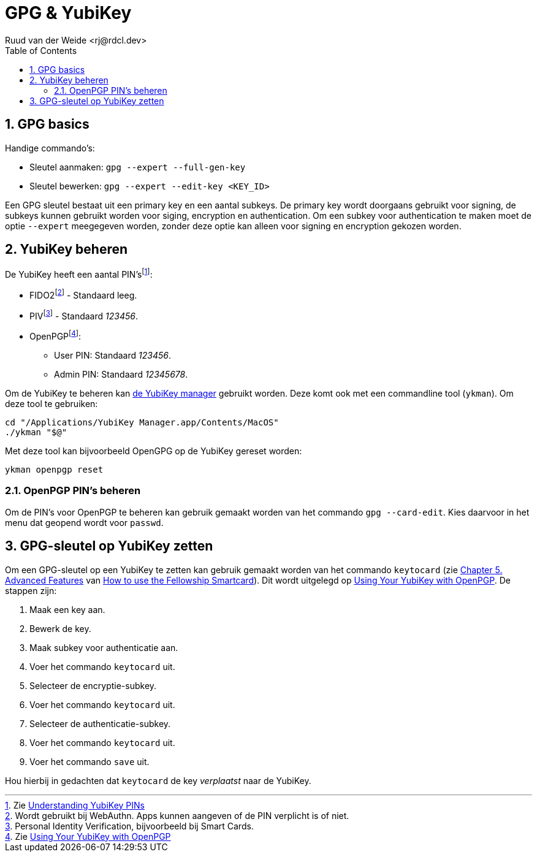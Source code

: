 = GPG & YubiKey
Ruud van der Weide <rj@rdcl.dev>
:description: Aantekeningen gerelateerd aan GPG en YubiKey
:sectnums:
:sectnumlevels: 3
:toc:
:toclevels: 3

== GPG basics

Handige commando's:

* Sleutel aanmaken: `gpg --expert --full-gen-key`
* Sleutel bewerken: `gpg --expert --edit-key <KEY_ID>`

Een GPG sleutel bestaat uit een primary key en een aantal subkeys. De primary key wordt doorgaans gebruikt voor signing, de subkeys kunnen gebruikt worden voor siging, encryption en authentication. Om een subkey voor authentication te maken moet de optie `--expert` meegegeven worden, zonder deze optie kan alleen voor signing en encryption gekozen worden.

== YubiKey beheren

De YubiKey heeft een aantal PIN'sfootnote:[Zie https://support.yubico.com/hc/en-us/articles/4402836718866-Understanding-YubiKey-PINs[Understanding YubiKey PINs]]:

* FIDO2footnote:[Wordt gebruikt bij WebAuthn. Apps kunnen aangeven of de PIN verplicht is of niet.] - Standaard leeg.
* PIVfootnote:[Personal Identity Verification, bijvoorbeeld bij Smart Cards.] - Standaard _123456_.
* OpenPGPfootnote:[Zie https://support.yubico.com/hc/en-us/articles/360013790259-Using-Your-YubiKey-with-OpenPGP[Using Your YubiKey with OpenPGP]]:
** User PIN: Standaard _123456_.
** Admin PIN: Standaard _12345678_.

Om de YubiKey te beheren kan https://www.yubico.com/support/download/yubikey-manager/[de YubiKey manager] gebruikt worden. Deze komt ook met een commandline tool (`ykman`). Om deze tool te gebruiken:

[source,shell]
cd "/Applications/YubiKey Manager.app/Contents/MacOS"
./ykman "$@"

Met deze tool kan bijvoorbeeld OpenGPG op de YubiKey gereset worden:

[source,shell]
ykman openpgp reset

=== OpenPGP PIN's beheren

Om de PIN's voor OpenPGP te beheren kan gebruik gemaakt worden van het commando `gpg --card-edit`. Kies daarvoor in het menu dat geopend wordt voor `passwd`.

== GPG-sleutel op YubiKey zetten

Om een GPG-sleutel op een YubiKey te zetten kan gebruik gemaakt worden van het commando `keytocard` (zie https://www.gnupg.org/howtos/card-howto/en/ch05.html[Chapter 5. Advanced Features] van https://www.gnupg.org/howtos/card-howto/en/smartcard-howto.html[How to use the Fellowship Smartcard]). Dit wordt uitgelegd op https://support.yubico.com/hc/en-us/articles/360013790259-Using-Your-YubiKey-with-OpenPGP[Using Your YubiKey with OpenPGP]. De stappen zijn:

. Maak een key aan.
. Bewerk de key.
. Maak subkey voor authenticatie aan.
. Voer het commando `keytocard` uit.
. Selecteer de encryptie-subkey.
. Voer het commando `keytocard` uit.
. Selecteer de authenticatie-subkey.
. Voer het commando `keytocard` uit.
. Voer het commando `save` uit.

Hou hierbij in gedachten dat `keytocard` de key _verplaatst_ naar de YubiKey.